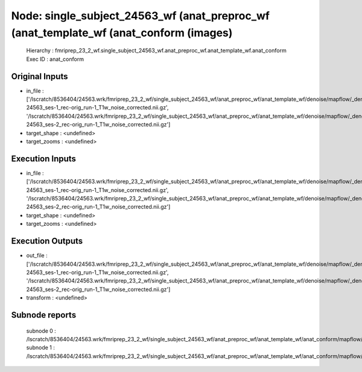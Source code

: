 Node: single_subject_24563_wf (anat_preproc_wf (anat_template_wf (anat_conform (images)
=======================================================================================


 Hierarchy : fmriprep_23_2_wf.single_subject_24563_wf.anat_preproc_wf.anat_template_wf.anat_conform
 Exec ID : anat_conform


Original Inputs
---------------


* in_file : ['/lscratch/8536404/24563.wrk/fmriprep_23_2_wf/single_subject_24563_wf/anat_preproc_wf/anat_template_wf/denoise/mapflow/_denoise0/sub-24563_ses-1_rec-orig_run-1_T1w_noise_corrected.nii.gz', '/lscratch/8536404/24563.wrk/fmriprep_23_2_wf/single_subject_24563_wf/anat_preproc_wf/anat_template_wf/denoise/mapflow/_denoise1/sub-24563_ses-2_rec-orig_run-1_T1w_noise_corrected.nii.gz']
* target_shape : <undefined>
* target_zooms : <undefined>


Execution Inputs
----------------


* in_file : ['/lscratch/8536404/24563.wrk/fmriprep_23_2_wf/single_subject_24563_wf/anat_preproc_wf/anat_template_wf/denoise/mapflow/_denoise0/sub-24563_ses-1_rec-orig_run-1_T1w_noise_corrected.nii.gz', '/lscratch/8536404/24563.wrk/fmriprep_23_2_wf/single_subject_24563_wf/anat_preproc_wf/anat_template_wf/denoise/mapflow/_denoise1/sub-24563_ses-2_rec-orig_run-1_T1w_noise_corrected.nii.gz']
* target_shape : <undefined>
* target_zooms : <undefined>


Execution Outputs
-----------------


* out_file : ['/lscratch/8536404/24563.wrk/fmriprep_23_2_wf/single_subject_24563_wf/anat_preproc_wf/anat_template_wf/denoise/mapflow/_denoise0/sub-24563_ses-1_rec-orig_run-1_T1w_noise_corrected.nii.gz', '/lscratch/8536404/24563.wrk/fmriprep_23_2_wf/single_subject_24563_wf/anat_preproc_wf/anat_template_wf/denoise/mapflow/_denoise1/sub-24563_ses-2_rec-orig_run-1_T1w_noise_corrected.nii.gz']
* transform : <undefined>


Subnode reports
---------------


 subnode 0 : /lscratch/8536404/24563.wrk/fmriprep_23_2_wf/single_subject_24563_wf/anat_preproc_wf/anat_template_wf/anat_conform/mapflow/_anat_conform0/_report/report.rst
 subnode 1 : /lscratch/8536404/24563.wrk/fmriprep_23_2_wf/single_subject_24563_wf/anat_preproc_wf/anat_template_wf/anat_conform/mapflow/_anat_conform1/_report/report.rst

